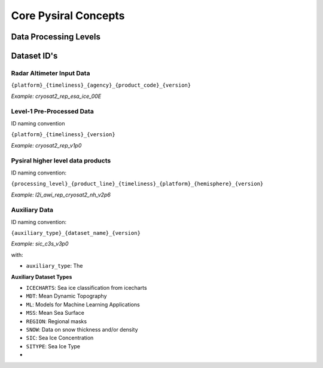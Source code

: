 Core Pysiral Concepts
=====================

Data Processing Levels
----------------------


Dataset ID's
------------



Radar Altimeter Input Data
~~~~~~~~~~~~~~~~~~~~~~~~~~

``{platform}_{timeliness}_{agency}_{product_code}_{version}``

`Example: cryosat2_rep_esa_ice_00E`

Level-1 Pre-Processed Data
~~~~~~~~~~~~~~~~~~~~~~~~~~

ID naming convention

``{platform}_{timeliness}_{version}``

`Example: cryosat2_rep_v1p0`

Pysiral higher level data products
~~~~~~~~~~~~~~~~~~~~~~~~~~~~~~~~~~

ID naming convention:

``{processing_level}_{product_line}_{timeliness}_{platform}_{hemisphere}_{version}``

`Example: l2i_awi_rep_cryosat2_nh_v2p6`

Auxiliary Data
~~~~~~~~~~~~~~

ID naming convention:

``{auxiliary_type}_{dataset_name}_{version}``

`Example: sic_c3s_v3p0`

with:

- ``auxiliary_type``: The

**Auxiliary Dataset Types**

- ``ICECHARTS``: Sea ice classification from icecharts
- ``MDT``: Mean Dynamic Topography
- ``ML``: Models for Machine Learning Applications
- ``MSS``: Mean Sea Surface
- ``REGION``: Regional masks
- ``SNOW``: Data on snow thickness and/or density
- ``SIC``: Sea Ice Concentration
- ``SITYPE``: Sea Ice Type
-

